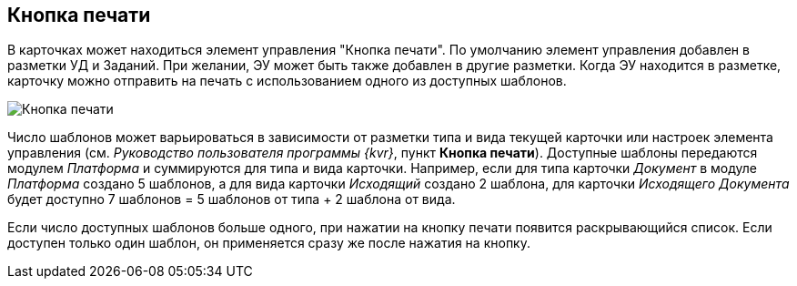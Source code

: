 
== Кнопка печати

В карточках может находиться элемент управления "Кнопка печати". По умолчанию элемент управления добавлен в разметки УД и Заданий. При желании, ЭУ может быть также добавлен в другие разметки. Когда ЭУ находится в разметке, карточку можно отправить на печать с использованием одного из доступных шаблонов.

image::PrintButton.png[Кнопка печати]

Число шаблонов может варьироваться в зависимости от разметки типа и вида текущей карточки или настроек элемента управления (см. _Руководство пользователя программы {kvr}_, пункт *Кнопка печати*). Доступные шаблоны передаются модулем _Платформа_ и суммируются для типа и вида карточки. Например, если для типа карточки _Документ_ в модуле _Платформа_ создано 5 шаблонов, а для вида карточки _Исходящий_ создано 2 шаблона, для карточки _Исходящего Документа_ будет доступно 7 шаблонов = 5 шаблонов от типа + 2 шаблона от вида.

Если число доступных шаблонов больше одного, при нажатии на кнопку печати появится раскрывающийся список. Если доступен только один шаблон, он применяется сразу же после нажатия на кнопку.
